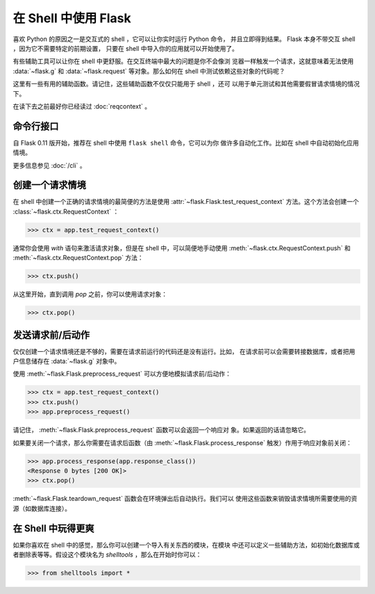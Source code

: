 在 Shell 中使用 Flask 
======================

.. versionadded:: 0.3

喜欢 Python 的原因之一是交互式的 shell ，它可以让你实时运行 Python 命令，
并且立即得到结果。 Flask 本身不带交互 shell ，因为它不需要特定的前期设置，
只要在 shell 中导入你的应用就可以开始使用了。

有些辅助工具可以让你在 shell 中更舒服。在交互终端中最大的问题是你不会像浏
览器一样触发一个请求，这就意味着无法使用 :data:`~flask.g` 和
:data:`~flask.request` 等对象。那么如何在 shell 中测试依赖这些对象的代码呢？

这里有一些有用的辅助函数。请记住，这些辅助函数不仅仅只能用于 shell ，还可
以用于单元测试和其他需要假冒请求情境的情况下。

在读下去之前最好你已经读过 :doc:`reqcontext` 。

命令行接口
----------------------

自 Flask 0.11 版开始，推荐在 shell 中使用 ``flask shell`` 命令，它可以为你
做许多自动化工作。比如在 shell 中自动初始化应用情境。

更多信息参见 :doc:`/cli` 。

创建一个请求情境
--------------------------

在 shell 中创建一个正确的请求情境的最简便的方法是使用
:attr:`~flask.Flask.test_request_context` 方法。这个方法会创建一个
:class:`~flask.ctx.RequestContext` ：

>>> ctx = app.test_request_context()

通常你会使用 `with` 语句来激活请求对象，但是在 shell 中，可以简便地手动使用
:meth:`~flask.ctx.RequestContext.push` 和
:meth:`~flask.ctx.RequestContext.pop` 方法：

>>> ctx.push()

从这里开始，直到调用 `pop` 之前，你可以使用请求对象：

>>> ctx.pop()

发送请求前/后动作
---------------------------

仅仅创建一个请求情境还是不够的，需要在请求前运行的代码还是没有运行。比如，
在请求前可以会需要转接数据库，或者把用户信息储存在 :data:`~flask.g` 对象中。

使用 :meth:`~flask.Flask.preprocess_request` 可以方便地模拟请求前/后动作：

>>> ctx = app.test_request_context()
>>> ctx.push()
>>> app.preprocess_request()

请记住， :meth:`~flask.Flask.preprocess_request` 函数可以会返回一个响应对
象。如果返回的话请忽略它。

如果要关闭一个请求，那么你需要在请求后函数（由
:meth:`~flask.Flask.process_response` 触发）作用于响应对象前关闭：

>>> app.process_response(app.response_class())
<Response 0 bytes [200 OK]>
>>> ctx.pop()

:meth:`~flask.Flask.teardown_request` 函数会在环境弹出后自动执行。我们可以
使用这些函数来销毁请求情境所需要使用的资源（如数据库连接）。


在 Shell 中玩得更爽
--------------------------------------

如果你喜欢在 shell 中的感觉，那么你可以创建一个导入有关东西的模块，在模块
中还可以定义一些辅助方法，如初始化数据库或者删除表等等。假设这个模块名为
`shelltools` ，那么在开始时你可以：

>>> from shelltools import *
